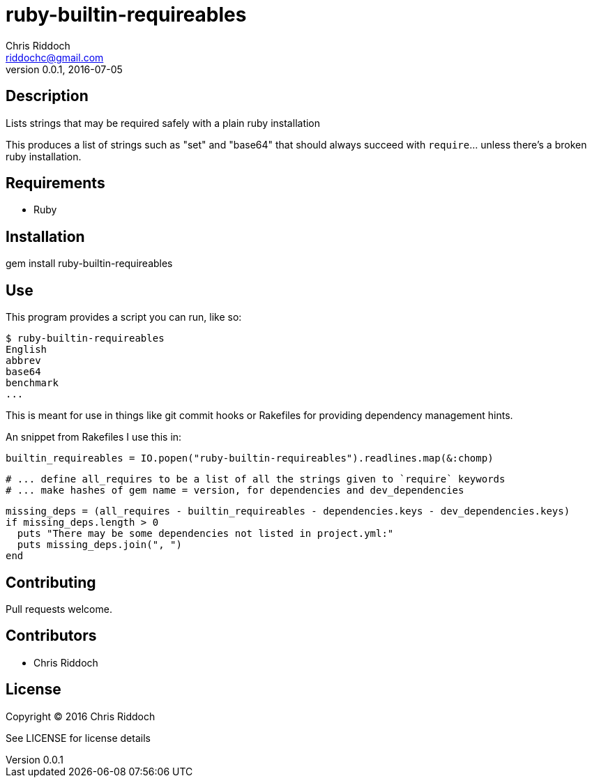 = ruby-builtin-requireables
Chris Riddoch <riddochc@gmail.com>
:language: ruby
:homepage: https://github.com/riddochc/ruby-builtin-requireables
:revnumber: 0.0.1
:revdate: 2016-07-05

== Description

Lists strings that may be required safely with a plain ruby installation

This produces a list of strings such as "set" and "base64" that should always succeed with `require`... unless there's a broken ruby installation.

== Requirements

* Ruby

== Installation

gem install ruby-builtin-requireables

== Use

This program provides a script you can run, like so:

   $ ruby-builtin-requireables
   English
   abbrev
   base64
   benchmark
   ...

This is meant for use in things like git commit hooks or Rakefiles for providing dependency management hints.

An snippet from Rakefiles I use this in:

  builtin_requireables = IO.popen("ruby-builtin-requireables").readlines.map(&:chomp)
  
  # ... define all_requires to be a list of all the strings given to `require` keywords
  # ... make hashes of gem name = version, for dependencies and dev_dependencies

  missing_deps = (all_requires - builtin_requireables - dependencies.keys - dev_dependencies.keys)
  if missing_deps.length > 0
    puts "There may be some dependencies not listed in project.yml:"
    puts missing_deps.join(", ")
  end

== Contributing

Pull requests welcome.

== Contributors

* Chris Riddoch

== License

Copyright © 2016 Chris Riddoch

See LICENSE for license details

